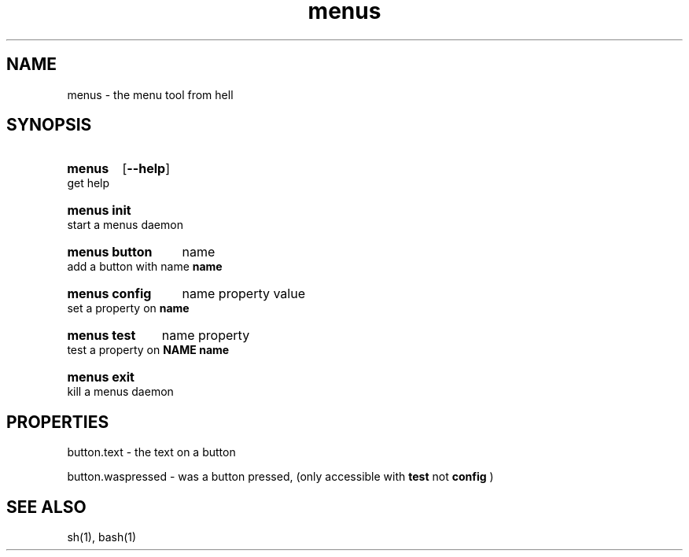 .TH menus 1
.SH NAME
menus \- the menu tool from hell
.SH SYNOPSIS
.SY menus
.OP --help
.YS
get help
.SY menus\ init
.YS
start a menus daemon
.SY menus\ button
.RI name
.YS
add a button with name 
.B  name
.SY menus\ config
.RI name
.RI property
.RI value
.YS
set a property on 
.B  name
.SY menus\ test
.RI name
.RI property
.YS
test a property on 
.B  NAME
.B  name
.SY menus\ exit
.YS
kill a menus daemon
.SH PROPERTIES
button.text       - the text on a button

button.waspressed - was a button pressed, (only accessible with 
.B test 
not 
.B config
)
.SH SEE ALSO
sh(1), bash(1)
